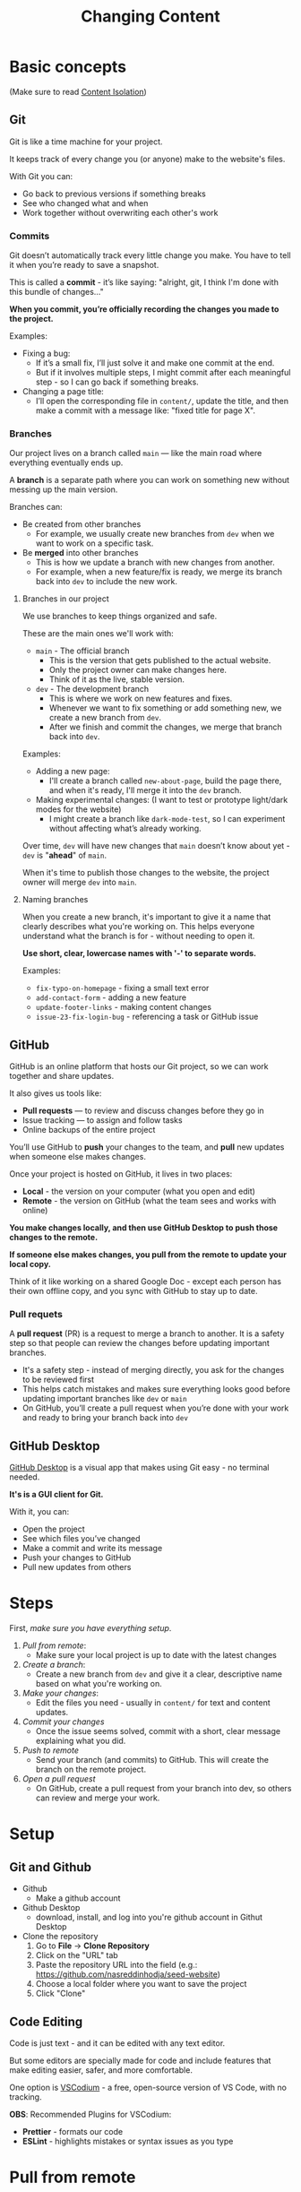 #+title: Changing Content

* Basic concepts
(Make sure to read [[./front-end.org::* Content Isolation][Content Isolation]])

** Git
Git is like a time machine for your project.

It keeps track of every change you (or anyone) make to the website's files.

With Git you can:
+ Go back to previous versions if something breaks
+ See who changed what and when
+ Work together without overwriting each other's work

*** Commits
Git doesn’t automatically track every little change you make.
You have to tell it when you’re ready to save a snapshot.

This is called a *commit* - it’s like saying: "alright, git, I think I'm done with this bundle of changes..."

*When you commit, you’re officially recording the changes you made to the project.*

Examples:
+ Fixing a bug:
  - If it’s a small fix, I’ll just solve it and make one commit at the end.
  - But if it involves multiple steps, I might commit after each meaningful step - so I can go back if something breaks.
+ Changing a page title:
  - I’ll open the corresponding file in =content/=, update the title, and then make a commit with a message like: "fixed title for page X".

*** Branches
Our project lives on a branch called =main= — like the main road where everything eventually ends up.

A *branch* is a separate path where you can work on something new without messing up the main version.

Branches can:
+ Be created from other branches
  - For example, we usually create new branches from =dev= when we want to work on a specific task.
+ Be *merged* into other branches
  - This is how we update a branch with new changes from another.
  - For example, when a new feature/fix is ready, we merge its branch back into =dev= to include the new work.

**** Branches in our project
We use branches to keep things organized and safe.

These are the main ones we'll work with:
+ =main= - The official branch
  - This is the version that gets published to the actual website.
  - Only the project owner can make changes here.
  - Think of it as the live, stable version.
+ =dev= - The development branch
  - This is where we work on new features and fixes.
  - Whenever we want to fix something or add something new, we create a new branch from =dev=.
  - After we finish and commit the changes, we merge that branch back into =dev=.

Examples:
+ Adding a new page:
  - I'll create a branch called =new-about-page=, build the page there, and when it's ready, I'll merge it into the =dev= branch.
+ Making experimental changes: (I want to test or prototype light/dark modes for the website)
  - I might create a branch like =dark-mode-test=, so I can experiment without affecting what’s already working.

Over time, =dev= will have new changes that =main= doesn’t know about yet - =dev= is "*ahead*" of =main=.

When it's time to publish those changes to the website, the project owner will merge =dev= into =main=.

**** Naming branches
When you create a new branch, it's important to give it a name that clearly describes what you're working on.
This helps everyone understand what the branch is for - without needing to open it.

*Use short, clear, lowercase names with '-' to separate words.*

Examples:
+ =fix-typo-on-homepage= - fixing a small text error
+ =add-contact-form= - adding a new feature
+ =update-footer-links= - making content changes
+ =issue-23-fix-login-bug= - referencing a task or GitHub issue

** GitHub
GitHub is an online platform that hosts our Git project, so we can work together and share updates.

It also gives us tools like:
+ *Pull requests* — to review and discuss changes before they go in
+ Issue tracking — to assign and follow tasks
+ Online backups of the entire project

You’ll use GitHub to *push* your changes to the team, and *pull* new updates when someone else makes changes.

Once your project is hosted on GitHub, it lives in two places:
+ *Local* - the version on your computer (what you open and edit)
+ *Remote* - the version on GitHub (what the team sees and works with online)

*You make changes locally, and then use GitHub Desktop to push those changes to the remote.*

*If someone else makes changes, you pull from the remote to update your local copy.*

Think of it like working on a shared Google Doc - except each person has their own offline copy, and you sync with GitHub to stay up to date.

*** Pull requets
A *pull request* (PR) is a request to merge a branch to another.
It is a safety step so that people can review the changes before updating important branches.

- It's a safety step - instead of merging directly, you ask for the changes to be reviewed first
- This helps catch mistakes and makes sure everything looks good before updating important branches like =dev= or =main=
- On GitHub, you’ll create a pull request when you’re done with your work and ready to bring your branch back into =dev=

** GitHub Desktop
[[https://desktop.github.com/download/][GitHub Desktop]] is a visual app that makes using Git easy - no terminal needed.

*It's is a GUI client for Git.*

With it, you can:
+ Open the project
+ See which files you’ve changed
+ Make a commit and write its message
+ Push your changes to GitHub
+ Pull new updates from others

* Steps
First, [[* Setup][make sure you have everything setup]].


1. [[* Pull from remote][Pull from remote]]:
  - Make sure your local project is up to date with the latest changes
2. [[* Create a branch][Create a branch]]:
  - Create a new branch from =dev= and give it a clear, descriptive name based on what you're working on.
3. [[* Make your changes][Make your changes]]:
  - Edit the files you need - usually in =content/= for text and content updates.
4. [[* Commit your changes][Commit your changes]]
  - Once the issue seems solved, commit with a short, clear message explaining what you did.
5. [[* Push to remote][Push to remote]]
  - Send your branch (and commits) to GitHub. This will create the branch on the remote project.
6. [[*Open a pull request][Open a pull request]]
  - On GitHub, create a pull request from your branch into dev, so others can review and merge your work.

* Setup
** Git and Github
+ Github
  - Make a github account
+ Github Desktop
  - download, install, and log into you're github account in Githut Desktop
+ Clone the repository
  1. Go to *File* -> *Clone Repository*
  2. Click on the "URL" tab
  3. Paste the repository URL into the field (e.g.: https://github.com/nasreddinhodja/seed-website)
  4. Choose a local folder where you want to save the project
  5. Click "Clone"

** Code Editing
Code is just text - and it can be edited with any text editor.

But some editors are specially made for code and include features that make editing easier, safer, and more comfortable.

One option is [[https://vscodium.com/][VSCodium]] - a free, open-source version of VS Code, with no tracking.

*OBS*: Recommended Plugins for VSCodium:
+ *Prettier* - formats our code
+ *ESLint* - highlights mistakes or syntax issues as you type

* Pull from remote
Before making any changes, you should pull the latest updates from GitHub to make sure your project is up to date.

This prevents conflicts and ensures you're working with the most recent version of the files.

1. Open GitHub Desktop
2. In the top-left, make sure your repository is selected
3. At the top, click the button labeled "Fetch origin"
4. If new changes exist, it will become "Pull origin"
5. Click "Pull origin" to update your local project

Now you're synced with the remote version and ready to create a branch.

* Create a branch
1. Open GitHub Desktop
2. Make sure your repository is selected (top left)
3. In the top toolbar, click on the current branch name (it might say main or dev)
4. In the dropdown, click "New Branch"
5. Give your branch a clear, short name
6. Make sure the base branch is set to =dev=
7. Click "Create Branch"

* Make your changes
(See [[./front-end.org::* Content files][Content files]])
1. Open VSCodium
2. Click File -> Open Folder...
3. Choose the folder where you cloned the project
4. Navigate to the file you want to change and make your changes
5. save with =Ctrl+S=!

* Commit your changes
1. Open GitHub Desktop
2. You’ll see a list of files that were changed (on the left)
3. Click on each file to preview your changes
4. At the bottom left, write a short commit message describing what you did
5. Click the "Commit to [your branch name]" button

* Push to remote
1. In GitHub Desktop, look at the top toolbar
2. You’ll see a button that says “Push origin” — click it
3. GitHub Desktop will send your commits to the matching branch on GitHub

* Open a pull request
1. Go to the project on GitHub website
2. GitHub will often show a message:
   - "Your recently pushed branch had recent pushes..."
   - Click "Compare & pull request"
3. If you don’t see the message, go to the "Pull requests" tab at the top of the repo, then click "New pull request"
4. Set the base branch to =dev= and the compare branch to the one you created
5. Write a short title and optional description explaining what you changed
6. Click "Create pull request"
